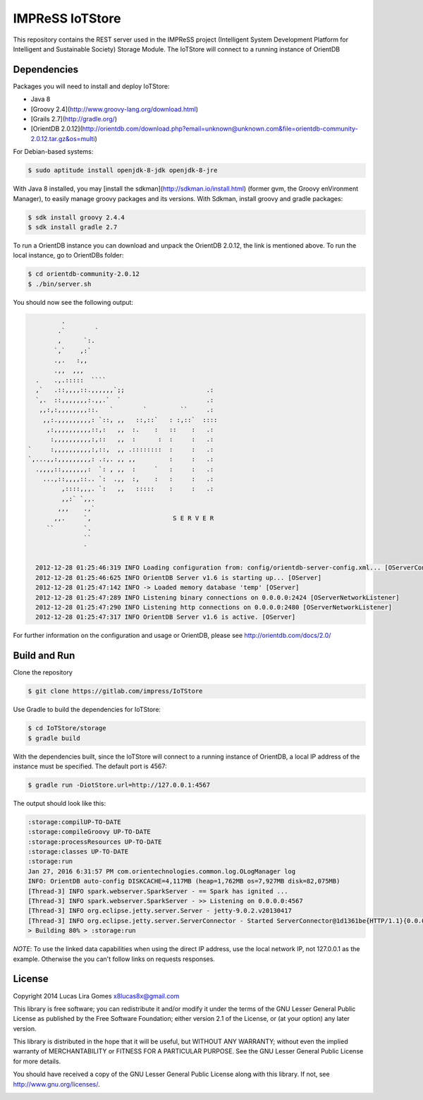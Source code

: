 IMPReSS IoTStore
================

This repository contains the REST server used in the IMPReSS project (Intelligent 
System Development Platform for Intelligent and Sustainable Society) Storage
Module. The IoTStore will connect to a running instance of OrientDB

Dependencies
------------
Packages you will need to install and deploy IoTStore:

* Java 8
* [Groovy 2.4](http://www.groovy-lang.org/download.html)
* [Grails 2.7](http://gradle.org/)
* [OrientDB 2.0.12](http://orientdb.com/download.php?email=unknown@unknown.com&file=orientdb-community-2.0.12.tar.gz&os=multi)

For Debian-based systems:

.. code-block:: bash

    $ sudo aptitude install openjdk-8-jdk openjdk-8-jre

With Java 8 installed, you may [install the sdkman](http://sdkman.io/install.html)
(former gvm, the Groovy enVironment Manager), to easily manage groovy
packages and its versions. With Sdkman, install groovy and gradle packages:

.. code-block:: bash

    $ sdk install groovy 2.4.4
    $ sdk install gradle 2.7

To run a OrientDB instance you can download and unpack the OrientDB 2.0.12, the
link is mentioned above. To run the local instance, go to OrientDBs folder:

.. code-block:: bash

    $ cd orientdb-community-2.0.12
    $ ./bin/server.sh

You should now see the following output:

.. code-block:: 

           .
          .`        `
          ,      `:.
         `,`    ,:`
         .,.   :,,
         .,,  ,,,
    .    .,.:::::  ````
    ,`   .::,,,,::.,,,,,,`;;                      .:
    `,.  ::,,,,,,,:.,,.`  `                       .:
     ,,:,:,,,,,,,,::.   `        `         ``     .:
      ,,:.,,,,,,,,,: `::, ,,   ::,::`   : :,::`  ::::
       ,:,,,,,,,,,,::,:   ,,  :.    :   ::    :   .:
        :,,,,,,,,,,:,::   ,,  :      :  :     :   .:
  `     :,,,,,,,,,,:,::,  ,, .::::::::  :     :   .:
  `,...,,:,,,,,,,,,: .:,. ,, ,,         :     :   .:
    .,,,,::,,,,,,,:  `: , ,,  :     `   :     :   .:
      ...,::,,,,::.. `:  .,,  :,    :   :     :   .:
           ,::::,,,. `:   ,,   :::::    :     :   .:
           ,,:` `,,.
          ,,,    .,`
         ,,.     `,                      S E R V E R
       ``        `.
                 ``
                 `

    2012-12-28 01:25:46:319 INFO Loading configuration from: config/orientdb-server-config.xml... [OServerConfigurationLoaderXml]
    2012-12-28 01:25:46:625 INFO OrientDB Server v1.6 is starting up... [OServer]
    2012-12-28 01:25:47:142 INFO -> Loaded memory database 'temp' [OServer]
    2012-12-28 01:25:47:289 INFO Listening binary connections on 0.0.0.0:2424 [OServerNetworkListener]
    2012-12-28 01:25:47:290 INFO Listening http connections on 0.0.0.0:2480 [OServerNetworkListener]
    2012-12-28 01:25:47:317 INFO OrientDB Server v1.6 is active. [OServer]


For further information on the configuration and usage or OrientDB, please see
http://orientdb.com/docs/2.0/

Build and Run
-------------

.. _build_and_run_content_start:

Clone the repository

.. code-block:: bash

    $ git clone https://gitlab.com/impress/IoTStore

Use Gradle to build the dependencies for IoTStore:

.. code-block:: bash

    $ cd IoTStore/storage
    $ gradle build

With the dependencies built, since the IoTStore will connect to a running instance
of OrientDB, a local IP address of the instance must be specified. The default port
is 4567:

.. code-block:: bash
    
    $ gradle run -DiotStore.url=http://127.0.0.1:4567

The output should look like this:

.. code-block:: bash

    :storage:compilUP-TO-DATE
    :storage:compileGroovy UP-TO-DATE
    :storage:processResources UP-TO-DATE
    :storage:classes UP-TO-DATE
    :storage:run
    Jan 27, 2016 6:31:57 PM com.orientechnologies.common.log.OLogManager log
    INFO: OrientDB auto-config DISKCACHE=4,117MB (heap=1,762MB os=7,927MB disk=82,075MB)
    [Thread-3] INFO spark.webserver.SparkServer - == Spark has ignited ...
    [Thread-3] INFO spark.webserver.SparkServer - >> Listening on 0.0.0.0:4567
    [Thread-3] INFO org.eclipse.jetty.server.Server - jetty-9.0.2.v20130417
    [Thread-3] INFO org.eclipse.jetty.server.ServerConnector - Started ServerConnector@1d1361be{HTTP/1.1}{0.0.0.0:4567}
    > Building 80% > :storage:run

*NOTE*: To use the linked data capabilities when using the direct IP address, use the
local network IP, not 127.0.0.1 as the example. Otherwise the you can't follow links
on requests responses.
    
.. _build_and_run_content_end:


License
-------

.. _license_content_start:

Copyright 2014 Lucas Lira Gomes x8lucas8x@gmail.com

This library is free software; you can redistribute it and/or modify it
under the terms of the GNU Lesser General Public License as published by
the Free Software Foundation; either version 2.1 of the License, or (at
your option) any later version.

This library is distributed in the hope that it will be useful, but
WITHOUT ANY WARRANTY; without even the implied warranty of
MERCHANTABILITY or FITNESS FOR A PARTICULAR PURPOSE. See the GNU Lesser
General Public License for more details.

You should have received a copy of the GNU Lesser General Public License
along with this library. If not, see http://www.gnu.org/licenses/.

.. _license_content_end:
